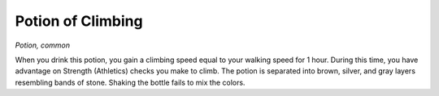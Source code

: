 
.. _srd_Potion-of-Climbing:

Potion of Climbing
------------------------------------------------------


*Potion, common*

When you drink this potion, you gain a climbing speed equal to your
walking speed for 1 hour. During this time, you have advantage on
Strength (Athletics) checks you make to climb. The potion is separated
into brown, silver, and gray layers resembling bands of stone. Shaking
the bottle fails to mix the colors.

